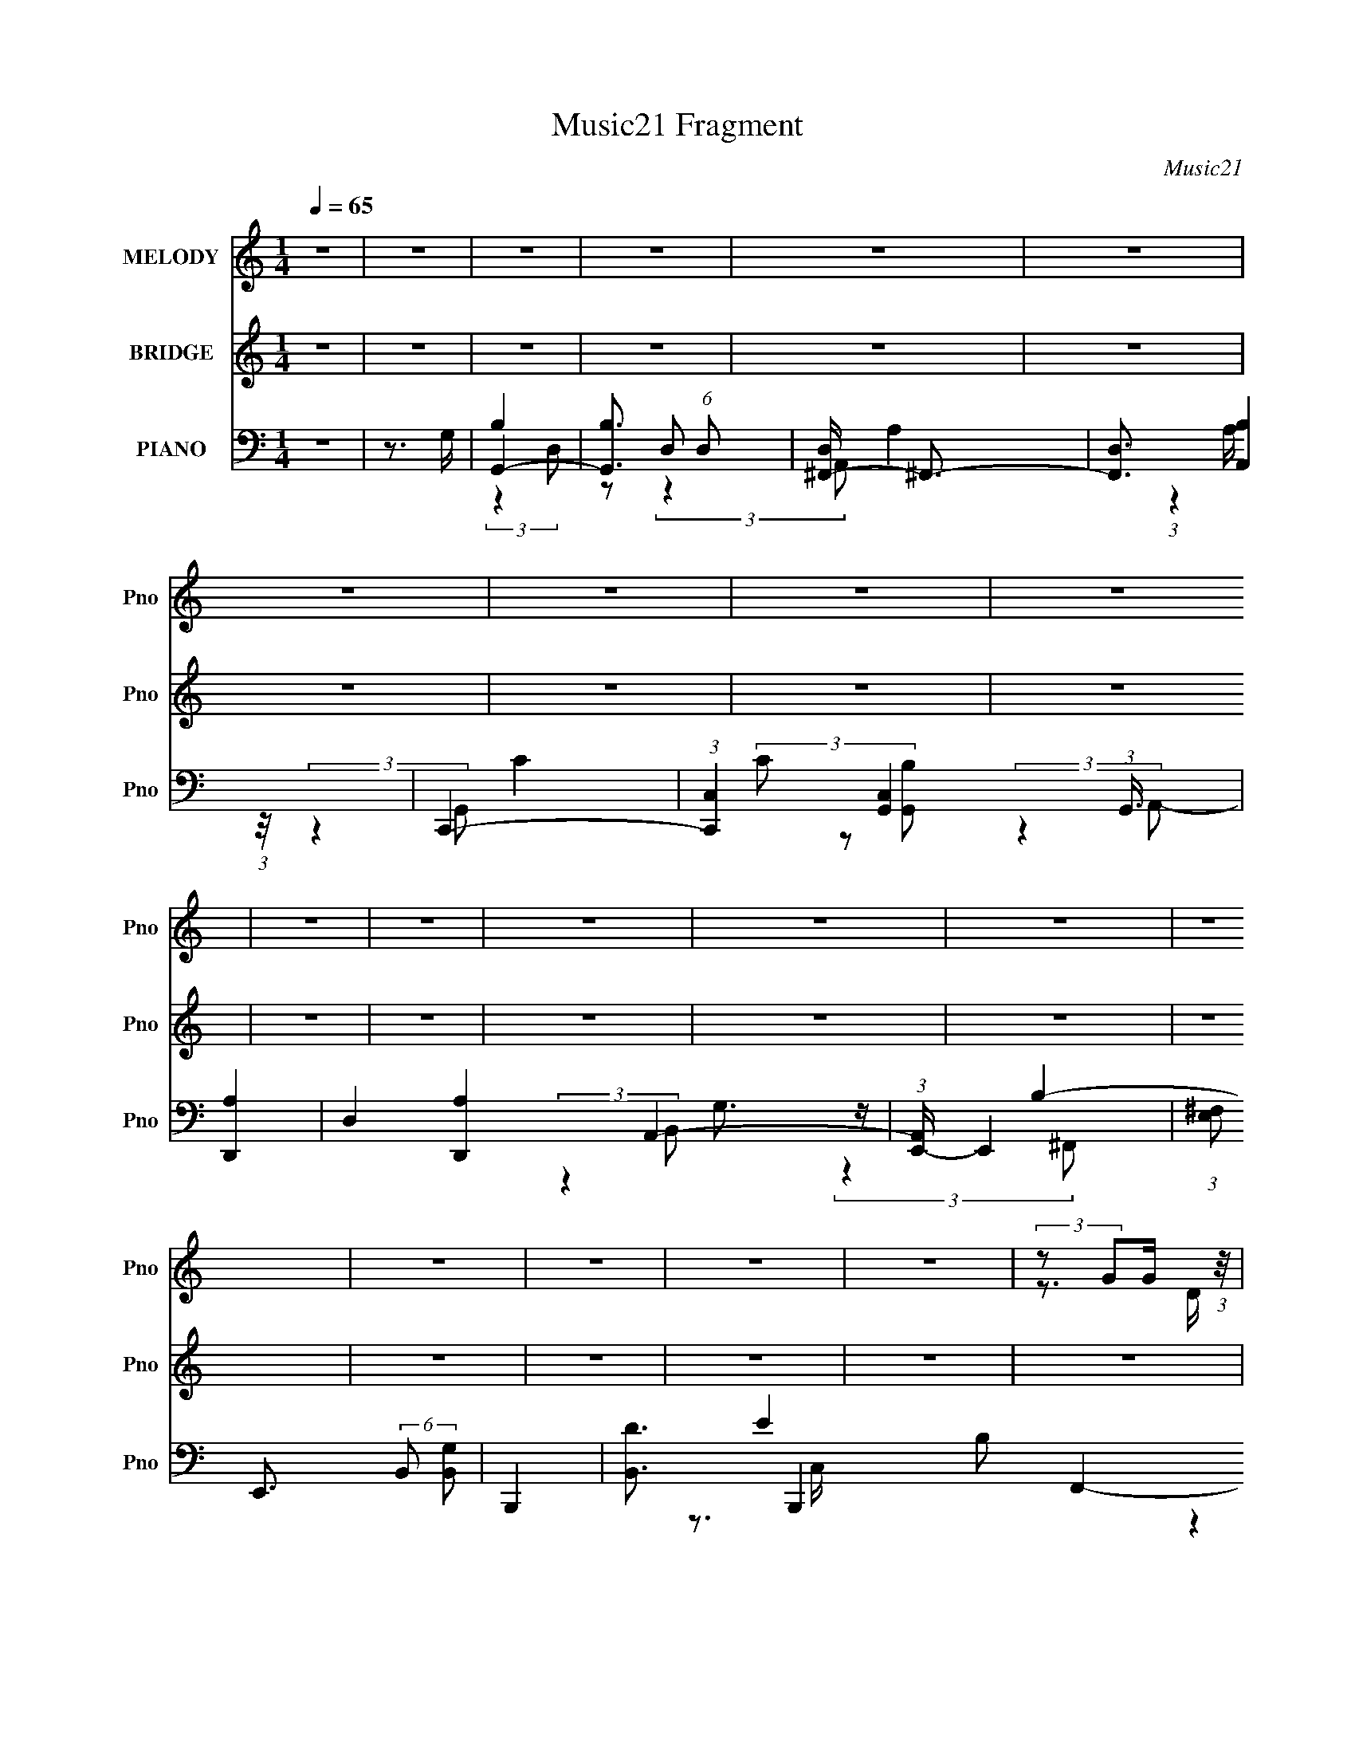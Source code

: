 X:1
T:Music21 Fragment
C:Music21
%%score ( 1 2 ) 3 ( 4 5 6 7 8 )
L:1/4
Q:1/4=65
M:1/4
I:linebreak $
K:none
V:1 treble nm="MELODY" snm="Pno"
L:1/8
V:2 treble 
L:1/16
V:3 treble nm="BRIDGE" snm="Pno"
V:4 bass nm="PIANO" snm="Pno"
V:5 bass 
L:1/16
V:6 bass 
L:1/8
V:7 bass 
V:8 bass 
V:1
 z2 | z2 | z2 | z2 | z2 | z2 | z2 | z2 | z2 | z2 | z2 | z2 | z2 | z2 | z2 | z2 | z2 | z2 | z2 | %19
 z2 | (3:2:2z GG/ (3:2:1z/4 | (3:2:2DAA/ (3:2:1z/4 | (3:2:2A z A/ (3:2:1z/4 | %23
 (3:2:1A/4 x/ (3:2:1G^F/ (3:2:1z/4 | G/ x/6 (3:2:1GG/ (3:2:1z/4 | (3:2:2DAA/ (3:2:1z/4 | %26
 (3:2:2A z A/ (3:2:1z/4 | (3:2:1A/4 x/ (3:2:1G^F/ (3:2:1z/4 | (3:2:1G/4 x/ (3:2:1GG/ (3:2:1z/4 | %29
 (3:2:2GAA/ (3:2:1z/4 | (3:2:2d z d/ (3:2:1z/4 | (3:2:1A/4 x/ (3:2:1BA/ (3:2:1z/4 | %32
 (6:5:1[GG] (3:2:1G3/4G/ (3:2:1z/4 | (3:2:2GAA/ (3:2:1z/4 | A>A | (3AB z | A z/ G/- | G2- | G2 | %39
 (3:2:2GAB/ (3:2:1z/4 | d3/2 z/ | (3:2:2G2 A | A3/2 z/ | (3:2:2^FGA/ (3:2:1z/4 | d z | (3A z B- | %46
 G2 (3:2:1B/ | (3:2:2GAB/ (3:2:1z/4 | d3/2 z/ | (3G z A | A>^F | (3^FGA | (3:2:2c z B/ (3:2:1z/4 | %53
 (3AGB | A z/ D/ | (3:2:2dcB/ (3:2:1z/4 | (3AB z/4 B/ | (3:2:2ded/ (3:2:1z/4 | (3dA z/4 A/ | %59
 (3:2:2g^fg/ (3:2:1z/4 | (3e z g- | (3:2:4^f g/ d z | B z/ B/ | (3:2:2g^fg/ (3:2:1z/4 | %64
 (3:2:2e2 g- | (3^f g/ z d/ (3:2:1z/4 | B/ z B/ | (3:2:2BAA/ (3:2:1z/4 | (3:2:2B z A/ (3:2:1z/4 | %69
 (3:2:2A/4 z/ (3:2:2z/4 G(3:2:1B | A>D | (3:2:2dcB/ (3:2:1z/4 | (3AB z/4 B/ | %73
 (3:2:2ded/ (3:2:1z/4 | (3dA z/4 A/ | (3:2:2g^fg/ (3:2:1z/4 | (3e z g- | (3:2:4^f g/ d z | %78
 B z/ B/ | (3:2:2g^fg/ (3:2:1z/4 | (3:2:2e2 g- | (3^f g/ z d/ (3:2:1z/4 | B/ z B/ | %83
 (3:2:2BAA/ (3:2:1z/4 | (3BA z/4 A/ | (3AA z/4 A/ | B z/ A/- | A/ (6:5:2z A | G2- | G2 | z2 | z2 | %92
 z2 | z2 | z2 | z2 | z2 | z2 | z2 | z2 | z2 | z2 | z2 | z2 | (3:2:2z GG/ (3:2:1z/4 | %105
 (3:2:2DAA/ (3:2:1z/4 | (3:2:2A z A/ (3:2:1z/4 | (3:2:1A/4 x/ (3:2:1G^F/ (3:2:1z/4 | %108
 G/ x/6 (3:2:1GG/ (3:2:1z/4 | (3:2:2DAA/ (3:2:1z/4 | (3:2:2A z A/ (3:2:1z/4 | %111
 (3:2:1A/4 x/ (3:2:1G^F/ (3:2:1z/4 | (3:2:1G/4 x/ (3:2:1GG/ (3:2:1z/4 | (3:2:2GAA/ (3:2:1z/4 | %114
 (3:2:2d z d/ (3:2:1z/4 | (3:2:1A/4 x/ (3:2:1BA/ (3:2:1z/4 | (6:5:1[GG] (3:2:1G3/4G/ (3:2:1z/4 | %117
 (3:2:2GAA/ (3:2:1z/4 | A>A | (3AB z | A z/ G/- | G2- | G2 | (3:2:2GAB/ (3:2:1z/4 | d3/2 z/ | %125
 (3:2:2G2 A | A3/2 z/ | (3:2:2^FGA/ (3:2:1z/4 | d z | (3A z B- | G2 (3:2:1B/ | %131
 (3:2:2GAB/ (3:2:1z/4 | d3/2 z/ | (3G z A | A>^F | (3^FGA | (3:2:2c z B/ (3:2:1z/4 | (3AGB | %138
 A z/ D/ | (3:2:2dcB/ (3:2:1z/4 | (3AB z/4 B/ | (3:2:2ded/ (3:2:1z/4 | (3dA z/4 A/ | %143
 (3:2:2g^fg/ (3:2:1z/4 | (3e z g- | (3:2:4^f g/ d z | B z/ B/ | (3:2:2g^fg/ (3:2:1z/4 | %148
 (3:2:2e2 g- | (3^f g/ z d/ (3:2:1z/4 | B/ z B/ | (3:2:2BAA/ (3:2:1z/4 | (3:2:2B z A/ (3:2:1z/4 | %153
 (3:2:2A/4 z/ (3:2:2z/4 G(3:2:1B | A>D | (3:2:2dcB/ (3:2:1z/4 | (3AB z/4 B/ | %157
 (3:2:2ded/ (3:2:1z/4 | (3dA z/4 A/ | (3:2:2g^fg/ (3:2:1z/4 | (3e z g- | (3:2:4^f g/ d z | %162
 B z/ B/ | (3:2:2g^fg/ (3:2:1z/4 | (3:2:2e2 g- | (3^f g/ z d/ (3:2:1z/4 | B/ z B/ | %167
 (3:2:2BAA/ (3:2:1z/4 | (3BA z/4 A/ | (3AA z/4 A/ | B z/ D/ | %171
 (3:2:1[Ad]/4 (3:2:2d3/4cB/ (3:2:1z/4 | (3AB z/4 B/ | (3:2:2ded/ (3:2:1z/4 | (3dA z/4 A/ | %175
 (3:2:2g^fg/ (3:2:1z/4 | (3e z g- | (3:2:4^f g/ d z | B z/ B/ | (3:2:2g^fg/ (3:2:1z/4 | %180
 (3:2:2e2 g- | (3^f g/ z d/ (3:2:1z/4 | B/ z B/ | (3:2:2BAA/ (3:2:1z/4 | (3:2:2B z A/ (3:2:1z/4 | %185
 (3:2:2A/4 z/ (3:2:2z/4 G(3:2:1B | A>D | (3:2:2dcB/ (3:2:1z/4 | (3AB z/4 B/ | %189
 (3:2:2ded/ (3:2:1z/4 | (3dA z/4 A/ | (3:2:2g^fg/ (3:2:1z/4 | (3e z g- | (3:2:4^f g/ d z | %194
 B z/ B/ | (3:2:2g^fg/ (3:2:1z/4 | (3:2:2e2 g- | (3^f g/ z d/ (3:2:1z/4 | B/ z B/ | %199
 (3:2:2BAA/ (3:2:1z/4 | (3BA z/4 A/ | (3AA z/4 A/ | B z/ A/- | A/ (6:5:2z A | G2- | G2 |] %206
V:2
 x4 | x4 | x4 | x4 | x4 | x4 | x4 | x4 | x4 | x4 | x4 | x4 | x4 | x4 | x4 | x4 | x4 | x4 | x4 | %19
 x4 | z3 D | z3 G | z3 A- | z3 G- | z3 D | z3 G | z3 A- | z3 G- | z3 D | z3 G | z3 A- | z3 G- | %32
 z3 D | z3 G | x4 | x4 | x4 | x4 | x4 | z3 c | x4 | x4 | x4 | z3 D | x4 | x4 | x14/3 | z3 G | x4 | %49
 x4 | x4 | x4 | z3 A | x4 | x4 | z3 A | x4 | z3 e | x4 | z3 ^f | x4 | x14/3 | x4 | z3 ^f | x4 | %65
 z3 B- x2/3 | x4 | z3 B | z3 A- | x4 | x4 | z3 A | x4 | z3 e | x4 | z3 ^f | x4 | x14/3 | x4 | %79
 z3 ^f | x4 | z3 B- x2/3 | x4 | z3 B | x4 | x4 | x4 | x4 | x4 | x4 | x4 | x4 | x4 | x4 | x4 | x4 | %96
 x4 | x4 | x4 | x4 | x4 | x4 | x4 | x4 | z3 D | z3 G | z3 A- | z3 G- | z3 D | z3 G | z3 A- | %111
 z3 G- | z3 D | z3 G | z3 A- | z3 G- | z3 D | z3 G | x4 | x4 | x4 | x4 | x4 | z3 c | x4 | x4 | x4 | %127
 z3 D | x4 | x4 | x14/3 | z3 G | x4 | x4 | x4 | x4 | z3 A | x4 | x4 | z3 A | x4 | z3 e | x4 | %143
 z3 ^f | x4 | x14/3 | x4 | z3 ^f | x4 | z3 B- x2/3 | x4 | z3 B | z3 A- | x4 | x4 | z3 A | x4 | %157
 z3 e | x4 | z3 ^f | x4 | x14/3 | x4 | z3 ^f | x4 | z3 B- x2/3 | x4 | z3 B | x4 | x4 | z3 A- | %171
 z3 A | x4 | z3 e | x4 | z3 ^f | x4 | x14/3 | x4 | z3 ^f | x4 | z3 B- x2/3 | x4 | z3 B | z3 A- | %185
 x4 | x4 | z3 A | x4 | z3 e | x4 | z3 ^f | x4 | x14/3 | x4 | z3 ^f | x4 | z3 B- x2/3 | x4 | z3 B | %200
 x4 | x4 | x4 | x4 | x4 | x4 |] %206
V:3
 z | z | z | z | z | z | z | z | z | z | z | z | z | z | z | z | z | z | z | z | z | z | z | z | %24
 z | z | z | z | z | z | z | z | z | z | z | z | z | z | z | z | z | z | z | z | z | z | z | z | %48
 z | z | z | z | z | z | z | z | z | z | z | z | z | z | z | z | z | z | z | z | z | z | z | z | %72
 z | z | z | z | z | z | z | z | z | z | z | z | z | z | z | z3/4 D/4 | (3d/ z/ d/ | (3d/g/e/ | %90
 (3:2:2^f g/ | (3a/ z/ b/ | (3:2:2z/ G/ g/4 G/4 | (3:2:2^f/ G/ e/4 G/4 | (3:2:2d/ G/ c/4 G/4 | %95
 (3B/G/[AA]/ | B3/4 z/4 | (3:2:2z G/ d/4- | (3:2:2d/8 z/4 (3:2:2z/8 e/ (3:2:1z/8 ^f/4- | %99
 f/4 (3:2:2z/8 g/4- (3:2:1g/4 a/4 b/4 | (3:2:1c' b/4 a/4- | (3:2:2a/8 z/4 (3:2:2z/8 g/ (3:2:1z/ | %102
 (3:2:1z d/4 e/4- | (3:2:2e/8 z/4 (3:2:2z/8 ^f/ (3:2:1z/8 a/4 | g- | g |] %106
V:4
 z | z3/4 G,/4 | G,,- | [G,,B,]3/4 (6:5:1D,/ | [D,^F,,-]/4 ^F,,3/4- | [F,,D,]3/4 [A,,B,] | C,,- | %7
 (3:2:1[C,,C,] [C,G,,]/12 (3:2:1G,,3/8 | [D,,A,]- | D, [D,,A,] A,,- | (3:2:1[A,,E,,-]/4 E,,5/6- | %11
 (3:2:1[E,^F,]/ E,,3/4 (6:5:2B,,/ [B,,G,]/ | B,,,- | [B,,D]3/4 B,,, B,/ F,,- | %14
 (3:2:1[F,,C,,]/4 (3:2:2C,,3/4 G,,/ | (3:2:2E/ E/ C,3/4 (3:2:1B/ | D,,- | [D,E]3/4 D,,- A3/4 A,,- | %18
 D,,- (3:2:1A,,/4 | D,,3/4 z/4 | G,,- | [B,DG]/ G,,/ (3:2:2D, z/ | D,,- | %23
 (3:2:1[^F,A,D] D,,/ A,,- (3:2:1D,/ | (3:2:1[A,,E,,-]/4 E,,5/6- | [G,B,E]/ E,,/ (6:5:1B,,/ z/ | %26
 B,,,- | (3:2:2[D,^F,B,] B,,, F,,- (3:2:1B,,/- | [G,,B,D]/ (3:2:2F,,/4 B,,/4 z/ | [D,,^F,A,]/ z/ | %30
 G,,- | (3:2:1[B,D] G,,/ D,- (3:2:1G,/- | (3:2:1[D,A,,-]/4 [A,,-G,]5/6 | %33
 (3:2:2C/ A,, (3:2:2E, B,/- | (3:2:1[B,D,,-]/4 D,,5/6- | (3:2:1[D,,^F,-] [^F,-A,,]/3 A,,2/3 | %36
 [F,G,,-]/4 [G,,-D,A,]3/4 | [G,,B,]2 (12:7:1D,4 | [DB,] (3:2:1G,/4 | z | (3:2:2[G,,B,D] D,/ | %41
 (3:2:2[C,,E,G,] G,,/- | D,,- (3:2:1G,,/4 | (3:2:1[D,,^F,A,] [^F,A,A,,]/12 (3:2:1A,,7/8 | B,,,- | %45
 (3:2:1[D,^F,B,] B,,,/ (3:2:2F,, B,,/- | (3:2:1[B,,E,,-]/4 E,,5/6- | [E,,G,B,E] B,, | %48
 [G,,B,D]/ z/ | (3:2:2[C,,E,G,] G,,/- | D,,- (3:2:1G,,/4 | (3:2:1[^F,A,] D,,3/4 (12:11:2A,, D,/ | %52
 [G,,B,D] | [C,,E,G,]/ z/ | D,,- | [D,,^F,A,]3/4 A,, | G,,- | [B,D]/ (3G,, D, z/ | D,,- | %59
 (3:2:1[^F,A,] D,,/ A,,- (3:2:1D,/- | (3:2:1[A,,E,,-]/4 [E,,-D,]5/6 | %61
 (3:2:1[G,B,] E,,3/4 (3:2:2B,, E,/ | B,,,- | (3:2:1[D,^F,] B,,,/ F,,- (3:2:1B,,/- | %64
 (3:2:1[F,,C,,-]/4 [C,,-B,,]5/6 | (3:2:1[E,G,] C,,/ (3:2:2G,, C,/- | (3:2:1[C,G,,-]/4 G,,5/6- | %67
 [G,,D,]/ D,/ | (3:2:1[G,A,,-]/4 A,,5/6- | (3[CE] A,, E, (3:2:1A,/ | D,,- | %71
 (3:2:1[^F,A,] D,,/ (3:2:2A,, D,/- | (3:2:1[D,G,,-]/4 G,,5/6- | (3[B,D] G,, D, (3:2:1G,/ | D,,- | %75
 [D,,^F,A,D,]3/4 (3:2:1[D,A,,]3/8 A,,3/4 | E,,- | (3[G,B,] E,, B,, (3:2:1E,/ | B,,,- | %79
 (3:2:1[D,^F,] B,,,/ F,,- (3:2:1B,,/- | (3:2:1[F,,C,,-]/4 [C,,-B,,]5/6 | %81
 (3:2:1[E,G,] C,,/ (3:2:2G,, C,/- | (3:2:1[C,G,,-]/4 G,,5/6- | (3:2:1[B,D] G,,/ D,- (3:2:1G,/- | %84
 (3:2:1[D,A,,CE]/4 [A,,CEG,]5/6 | (3:2:1[E,CEC]C/6<E/6 | D,,- | %87
 [D,,^F,A,]/ (3:2:2[^F,A,A,,]/4 (1:1:1[A,,D,D^FA]3/4 | G,,- | [G,,B,]/ (3:2:2[D,D-] G,/ | %90
 (3:2:1[DD,-]/4 D,5/6- | [D,D^F]3/4(3[^FA,]3/8 (2:2:2A,7/10 D/ F,3/4 | E,- | %93
 (3:2:4[E,B] [B,G] E/4 G/8 | B,,- | [B,,D]/4 (3[DD,]5/8 (1:1:2[D,^F-B,,-]3/8 [^F-B,,-F,]/8 | %96
 (3:2:1[FB,,C,-]/4 C,5/6- | C/ (3:2:2C,/ G, E/ [C,G]/4 E/4 | G,, | %99
 (3:2:2[D,D,]/ [G,CC,B,,]/4(3:2:1[CC,B,,B,]/4 [B,G,-]/3 | (3:2:1[G,A,,]/4 A,,5/6 | %101
 (6:5:2[E,CEA,,-C-] [A,,-C-A,]/4 | (3:2:1[A,,CD,]/4 D,7/12^F,/4- | %103
 (24:13:2[F,A,,C,DB,,AD,,]2 A,2 (3:2:1D/4 | (3:2:1[DB,]/8 (3:2:2B,7/8 G,/- | %105
 [B,DG] (3:2:1G,/ [G,,D,]3/4 | D,,- | (3:2:1[^F,A,D] D,,/ A,,- (3:2:1D,/ | %108
 (3:2:1[A,,E,,-]/4 E,,5/6- | [G,B,E]/ E,,/ (6:5:1B,,/ z/ | B,,,- | %111
 (3:2:2[D,^F,B,] B,,, F,,- (3:2:1B,,/- | [G,,B,D]/ (3:2:2F,,/4 B,,/4 z/ | [D,,^F,A,]/ z/ | G,,- | %115
 (3:2:1[B,D] G,,/ D,- (3:2:1G,/- | (3:2:1[D,A,,-]/4 [A,,-G,]5/6 | (3:2:2C/ A,, (3:2:2E, B,/- | %118
 (3:2:1[B,D,,-]/4 D,,5/6- | (3:2:1[D,,^F,-] [^F,-A,,]/3 A,,2/3 | [F,G,,-]/4 [G,,-D,A,]3/4 | %121
 [G,,B,]2 (12:7:1D,4 | G D (3:2:1G,/4 | z | (3:2:2[G,,B,D] D,/ | (3:2:2[C,,E,G,] G,,/- | %126
 D,- (3:2:1G,,/4 | (3:2:2[D,^F] [A,A] D/4 | (3:2:1[FB,,-]/8 B,,11/12- | %129
 [B,,D^F]3/4 (3:2:2[^FD,]3/8 (4:5:1D,8/11 | E,- | [E,GE,A]3/4 (3[E,AB,]3/8 (2:2:2B,7/10 E/ | %132
 [G,,B,D]/ z/ | (3:2:2[C,,E,G,] G,,/- | D,,- (3:2:1G,,/4 | (3:2:1[^F,A,] D,,3/4 (12:11:2A,, D,/ | %136
 [G,,B,D] | [C,,E,G,]/ z/ | D,,- | (3:2:1[D,,^F]/ [^FD,]/6 [D,A]7/12 (6:5:2A, D/4 F,3/4 | G,,- | %141
 [B,D]/ (3G,, D, z/ | D,,- | (3:2:1[^F,A,] D,,/ A,,- (3:2:1D,/- | (3:2:1[A,,E,,-]/4 [E,,-D,]5/6 | %145
 (3:2:1[G,B,] E,,3/4 (3:2:2B,, E,/ | B,,,- | (3:2:1[D,^F,] B,,,/ F,,- (3:2:1B,,/- | %148
 (3:2:1[F,,C,-]/4 [C,-B,,]5/6 | C/ C,3/4 (6:5:2G, G/8 (3:2:1z/4 | G,,- | %151
 [G,,DB,] (24:13:2D,2 G,/4 B,/4 | A,,- | (3[CE] A,, E, (3:2:1A,/ | D,,- | %155
 (3:2:1[^F,A,] D,,/ (3:2:2A,, D,/- | (3:2:1[D,G,,-]/4 G,,5/6- | (3[B,D] G,, D, (3:2:1G,/ | D,,- | %159
 [D,,^F,A,D,]3/4 (3:2:1[D,A,,]3/8 A,,3/4 | C,- | [C,GE]3/4 (3:2:1[EG,]3/8 G,3/4 (3:2:2C/ E/8 | %162
 B,,- | (3:2:1[D^F] B,,/ F,- (3:2:1B,/- | (3:2:1[F,C,-]/4 [C,-B,]5/6 | [EG]/ C,/ (3:2:2G, z/ | %166
 G,,- | (3:2:1[B,D] G,,/ D,- (3:2:1G,/- | (3:2:1[D,A,,-]/4 [A,,-G,]5/6 | (3[CE] A,, E, (3:2:1A,/ | %170
 D,- | [D,DDDGA] A, (3:2:1D/4 F, | G,,- | [B,DG]/ (3G,, D, z/ | D,,- | %175
 (3:2:1[^F,A,A,] D,,/ A,,- (3:2:1D,/- | (3:2:1[A,,E,,-]/4 [E,,-D,]5/6 | %177
 (3:2:1[G,B,] E,,3/4 (3:2:2B,, E,/ | B,,- | [B,,D^F] (24:13:2D,2 F,/ | (3:2:1[F,C,-]/4 C,5/6- | %181
 [C,EG] (24:13:2G,2 C/4 | G,,- | [G,,D,]/ D,/ | (3:2:1[G,A,,-]/4 A,,5/6- | %185
 (3[CE] A,, E, (3:2:1A,/ | D,- | [D,^FA] (24:13:2A,2 D/4 F, | G,,- | (3[B,D] G,, D, (3:2:1G,/ | %190
 D,,- | [D,,^F,A,D,]3/4 (3:2:1[D,A,,]3/8 A,,3/4 | E,,- | (3[G,B,] E,, B,, (3:2:1E,/ | B,,- | %195
 [B,,D^F-] (24:13:2D,2 F,/8 | (3:2:1[FC,-]/4 [C,-F,]5/6 | (3[C,C] [G,G] C/4 E/ | G,,- | %199
 (3:2:1[B,D] G,,/ D,- (3:2:1G,/- | (3:2:1[D,A,,-]/4 [A,,-G,]5/6 | (3[CE] A,, E, (3:2:1A,/ | D,,- | %203
 [D,,^F,A,]/ (3:2:2[^F,A,A,,]/4 (1:1:1[A,,D,DG]3/4 | C,,- | [C,,E,G,C]6 G,,6 | %206
 (3:2:1[C,E,G,C] [E,G,C]/3 | (3:2:1[C,E,G,]/ [E,G,]2/3 | C,- (3:2:2c/8 B/ | G- C,- | G- C, | G | %212
 (3:2:2G,/ G,,- | (96:55:2[G,,B,-]8 A,/8 D,4- D,/4 | B,- G,- | B,- G,- | B,- G,- | (3B,/ G,/8 z |] %218
V:5
 x4 | x4 | B,4 | z2 D,2- x2/3 | A,4 | (3:2:1z4 A, (3:2:1z/ x3 | C4 | (3C2 z2 [G,,B,]2 | %8
 (3:2:2z4 A,,2- | x12 | G,3 z | x22/3 | B,4- | x13 | E4- | x7 | A4- | x14 | x14/3 | x4 | [B,DG]4 | %21
 x8 | [^F,A,D]3 z | x10 | [G,B,E]3 z | x23/3 | [D,^F,B,]4 | x32/3 | x16/3 | x4 | [B,D]3 z | x10 | %32
 (3:2:2C4 E,2- | x8 | A,3 z | (3:2:2z2 D,4- x8/3 | [B,D]3 z | D4- x40/3 | G4 x2/3 | x4 | x4 | x4 | %42
 [^F,A,]3 z x2/3 | (3:2:2z4 D,2 x4/3 | [D,^F,B,]4 | x26/3 | [G,B,E]4 | (3:2:2z4 E,2 x4 | x4 | x4 | %50
 [^F,A,]4 x2/3 | x32/3 | x4 | x4 | [^F,A,]4 | (3:2:2z4 D,2 x3 | [B,D]4 | x26/3 | [^F,A,]4 | x10 | %60
 [G,B,]3 z | x29/3 | [D,^F,]3 z | x10 | [E,G,]3 z | x26/3 | [B,D]3 z | (3:2:2[B,D]4 G,2- | [CE]4 | %69
 x28/3 | [^F,A,]4 | x26/3 | [B,D]4 | x28/3 | [^F,A,]3 z | z3 ^F, x3 | [G,B,]4 | x28/3 | [D,^F,]4 | %79
 x10 | [E,G,]4 | x26/3 | (3:2:2[B,D]4 D,2- | x10 | (3:2:2z4 E,2- | (3:2:1z2 [A,A,,]2 (3:2:1z | %86
 [^F,A,]4 | (3:2:2[D^F]2 z4 x2/3 | (3:2:2z2 D,4- | (3:2:1z2 G,2 (3:2:1z x2 | (3:2:2z2 A,4- | %91
 z3 A x20/3 | (3:2:2z2 B,4- | (3z2 E2 z/ B x7/3 | (3:2:2z2 D,4- | (3z2 [^F,G,,]2 z/ D | %96
 (3:2:2z2 G,4- | x32/3 | (3:2:2z2 D,4- | z3 B, | (3:2:2z2 E,4- | (3:2:1z2 A,2 (3:2:1z | %102
 (3:2:2z2 A,4- | (3:2:2[^FC,]2 z2 D- x16/3 | (3:2:2D2 z2 B, | x25/3 | [^F,A,D]3 z | x10 | %108
 [G,B,E]3 z | x23/3 | [D,^F,B,]4 | x32/3 | x16/3 | x4 | [B,D]3 z | x10 | (3:2:2C4 E,2- | x8 | %118
 A,3 z | (3:2:2z2 D,4- x8/3 | [B,D]3 z | D4- x40/3 | x26/3 | x4 | x4 | x4 | [^FA]4 x2/3 | %127
 (3z2 ^F,2 z/ ^F- x7/3 | (3:2:2z4 D,2- | (3:2:1z2 ^F,2 (3:2:1z x8/3 | (3:2:2z2 B,4- | %131
 (3:2:1z2 E2 (3:2:1z x11/3 | x4 | x4 | [^F,A,]4 x2/3 | x32/3 | x4 | x4 | D,4- | (3z2 D2 z2 x22/3 | %140
 [B,D]4 | x26/3 | [^F,A,]4 | x10 | [G,B,]3 z | x29/3 | [D,^F,]3 z | x10 | (3:2:2E4 C2 | x28/3 | %150
 (3:2:2z2 D,4- | (3:2:2z2 G,4 x6 | [CE]4 | x28/3 | [^F,A,]4 | x26/3 | [B,D]4 | x28/3 | [^F,A,]3 z | %159
 z3 ^F, x3 | (3:2:2z2 G,4- | (3:2:1z2 C2 (3:2:1z x14/3 | [D^F]4 | x10 | [EG]4 | x8 | %166
 (3:2:2[B,D]4 D,2- | x10 | [CE]4 | x28/3 | (3:2:2z2 A,4- | (3:2:2[^FF]2 z4 x26/3 | [B,B,DDG]4 | %173
 x26/3 | (3:2:2[^F,A,D]4 A,,2- | x10 | [G,B,]3 z | x29/3 | (3:2:2z2 D,4- | (3:2:2z4 ^F,2- x17/3 | %180
 (3:2:2D2 G,4- | (3:2:2z2 C4 x5 | [B,D]3 z | (3:2:2[B,D]4 G,2- | [CE]4 | x28/3 | (3:2:2z2 A,4- | %187
 (3z2 D2 z/ D x9 | [B,D]4 | x28/3 | [^F,A,]3 z | z3 ^F, x3 | [G,B,]4 | x28/3 | (3:2:2z2 D,4- | %195
 (3:2:2z2 ^F,4- x14/3 | (3:2:2z2 G,4- | z3 E x4 | (3:2:2[B,D]4 D,2- | x10 | [CE]4 | x28/3 | %202
 [^F,A,]4 | (3:2:2[D^F]2 z4 x2/3 | [E,G,C]4 | (3:2:2z4 C,2- x44 | (3:2:2z4 C,2- | C4 | x17/3 | x8 | %210
 x8 | x4 | (3:2:2z2 A,4- | z3 G,- x95/3 | x8 | x8 | x8 | x13/3 |] %218
V:6
 x2 | x2 | (3:2:2z2 D,- | x7/3 | (3:2:2z2 A,,- | x7/2 | (3:2:2z2 G,,- | x2 | x2 | x6 | %10
 (3:2:2z2 B,,- | x11/3 | (3:2:2z2 ^F,,- | x13/2 | z3/2 C,/- | x7/2 | (3:2:2z2 A,,- | x7 | x7/3 | %19
 x2 | (3:2:2z2 D,- | x4 | (3:2:2z2 A,,- | x5 | (3:2:2z2 B,,- | x23/6 | (3:2:2z2 ^F,,- | x16/3 | %28
 x8/3 | x2 | (3:2:2z2 D,- | x5 | x2 | x4 | (3:2:2z2 A,,- | (3:2:2z2 A,- x4/3 | (3:2:2z2 D,- | %37
 (3:2:2z2 G,- x20/3 | x7/3 | x2 | x2 | x2 | (3:2:2z2 A,,- x/3 | x8/3 | (3:2:2z2 ^F,,- | x13/3 | %46
 (3:2:2z2 B,,- | x4 | x2 | x2 | (3:2:2z2 A,,- x/3 | x16/3 | x2 | x2 | (3:2:2z2 A,,- | x7/2 | %56
 (3:2:2z2 D,- | x13/3 | (3:2:2z2 A,,- | x5 | (3:2:2z2 B,,- | x29/6 | (3:2:2z2 ^F,,- | x5 | %64
 (3:2:2z2 G,,- | x13/3 | x2 | x2 | (3:2:2z2 E,- | x14/3 | (3:2:2z2 A,,- | x13/3 | (3:2:2z2 D,- | %73
 x14/3 | (3:2:2z2 A,,- | x7/2 | (3:2:2z2 B,,- | x14/3 | (3:2:2z2 ^F,,- | x5 | (3:2:2z2 G,,- | %81
 x13/3 | z3/2 D/ | x5 | x2 | x2 | (3:2:2D2 A,,- | x7/3 | (3:2:2z2 G,- | z3/2 B,/ x | (3:2:2z2 D- | %91
 x16/3 | (3:2:2z2 E- | x19/6 | z3/2 ^F,/- | x2 | (3:2:2z2 C | x16/3 | (3:2:2z2 G,- | x2 | %100
 (3:2:2z2 A,- | x2 | (3:2:2z2 D- | x14/3 | [G,,D,]2- | x25/6 | (3:2:2z2 A,,- | x5 | (3:2:2z2 B,,- | %109
 x23/6 | (3:2:2z2 ^F,,- | x16/3 | x8/3 | x2 | (3:2:2z2 D,- | x5 | x2 | x4 | (3:2:2z2 A,,- | %119
 (3:2:2z2 A,- x4/3 | (3:2:2z2 D,- | (3:2:2z2 G,- x20/3 | x13/3 | x2 | x2 | x2 | (3:2:2z2 A,- x/3 | %127
 x19/6 | x2 | z3/2 D/ x4/3 | (3:2:2z2 E- | x23/6 | x2 | x2 | (3:2:2z2 A,,- x/3 | x16/3 | x2 | x2 | %138
 (3:2:2z A,2- | x17/3 | (3:2:2z2 D,- | x13/3 | (3:2:2z2 A,,- | x5 | (3:2:2z2 B,,- | x29/6 | %146
 (3:2:2z2 ^F,,- | x5 | (3:2:2z G,2- | x14/3 | (3:2:2z2 G,- | z3/2 G/ x3 | (3:2:2z2 E,- | x14/3 | %154
 (3:2:2z2 A,,- | x13/3 | (3:2:2z2 D,- | x14/3 | (3:2:2z2 A,,- | x7/2 | (3:2:2z2 C- | x13/3 | %162
 (3:2:2z2 ^F,- | x5 | (3:2:2z2 G,- | x4 | z3/2 D/ | x5 | (3:2:2z2 E,- | x14/3 | (3:2:2z2 D- | %171
 x19/3 | (3:2:2z2 D,- | x13/3 | x2 | x5 | (3:2:2z2 B,,- | x29/6 | (3:2:2z2 ^F,- | x29/6 | %180
 (3:2:2z2 C- | x9/2 | x2 | x2 | (3:2:2z2 E,- | x14/3 | (3:2:2z2 D- | x13/2 | (3:2:2z2 D,- | x14/3 | %190
 (3:2:2z2 A,,- | x7/2 | (3:2:2z2 B,,- | x14/3 | z3/2 ^F,/- | x13/3 | (3:2:2z2 C- | x4 | z3/2 D/ | %199
 x5 | (3:2:2z2 E,- | x14/3 | (3:2:2z2 A,,- | x7/3 | (3:2:2z2 G,,- | x24 | x2 | (3ABC,- | x17/6 | %209
 x4 | x4 | x2 | z3/2 D,/- | x107/6 | x4 | x4 | x4 | x13/6 |] %218
V:7
 x | x | x | x7/6 | x | x7/4 | x | x | x | x3 | x | x11/6 | x | x13/4 | x | x7/4 | %16
 (3:2:1z A,/4 (3:2:1z/8 | x7/2 | x7/6 | x | x | x2 | x | x5/2 | x | x23/12 | x | x8/3 | x4/3 | x | %30
 x | x5/2 | x | x2 | x | x5/3 | x | x13/3 | x7/6 | x | x | x | x7/6 | x4/3 | x | x13/6 | x | x2 | %48
 x | x | x7/6 | x8/3 | x | x | x | x7/4 | x | x13/6 | x | x5/2 | x | x29/12 | x | x5/2 | x | %65
 x13/6 | x | x | x | x7/3 | x | x13/6 | x | x7/3 | x | x7/4 | x | x7/3 | x | x5/2 | x | x13/6 | x | %83
 x5/2 | x | x | x | x7/6 | x | x3/2 | z3/4 ^F,/4- | x8/3 | z3/4 G/4- | x19/12 | x | x | z3/4 E/4- | %97
 x8/3 | z3/4 B,/4- | x | x | x | z3/4 D,,/4 | x7/3 | x | x25/12 | x | x5/2 | x | x23/12 | x | %111
 x8/3 | x4/3 | x | x | x5/2 | x | x2 | x | x5/3 | x | x13/3 | x13/6 | x | x | x | z3/4 D/4- x/6 | %127
 x19/12 | x | x5/3 | z3/4 ^F/4 | x23/12 | x | x | x7/6 | x8/3 | x | x | (3:2:2z D/- | x17/6 | x | %141
 x13/6 | x | x5/2 | x | x29/12 | x | x5/2 | z3/4 G/4- | x7/3 | z3/4 B,/4- | x5/2 | x | x7/3 | x | %155
 x13/6 | x | x7/3 | x | x7/4 | z3/4 E/4- | x13/6 | x | x5/2 | x | x2 | x | x5/2 | x | x7/3 | %170
 z3/4 ^F,/4- | x19/6 | x | x13/6 | x | x5/2 | x | x29/12 | x | x29/12 | x | x9/4 | x | x | x | %185
 x7/3 | z3/4 ^F,/4- | x13/4 | x | x7/3 | x | x7/4 | x | x7/3 | x | x13/6 | z3/4 E/4- | x2 | x | %199
 x5/2 | x | x7/3 | x | x7/6 | x | x12 | x | z3/4 c/4- | x17/12 | x2 | x2 | x | x | x107/12 | x2 | %215
 x2 | x2 | x13/12 |] %218
V:8
 x | x | x | x7/6 | x | x7/4 | x | x | x | x3 | x | x11/6 | x | x13/4 | x | x7/4 | z3/4 D/4 | %17
 x7/2 | x7/6 | x | x | x2 | x | x5/2 | x | x23/12 | x | x8/3 | x4/3 | x | x | x5/2 | x | x2 | x | %35
 x5/3 | x | x13/3 | x7/6 | x | x | x | x7/6 | x4/3 | x | x13/6 | x | x2 | x | x | x7/6 | x8/3 | x | %53
 x | x | x7/4 | x | x13/6 | x | x5/2 | x | x29/12 | x | x5/2 | x | x13/6 | x | x | x | x7/3 | x | %71
 x13/6 | x | x7/3 | x | x7/4 | x | x7/3 | x | x5/2 | x | x13/6 | x | x5/2 | x | x | x | x7/6 | x | %89
 x3/2 | x | x8/3 | x | x19/12 | x | x | x | x8/3 | x | x | x | x | x | x7/3 | x | x25/12 | x | %107
 x5/2 | x | x23/12 | x | x8/3 | x4/3 | x | x | x5/2 | x | x2 | x | x5/3 | x | x13/3 | x13/6 | x | %124
 x | x | x7/6 | x19/12 | x | x5/3 | x | x23/12 | x | x | x7/6 | x8/3 | x | x | z3/4 ^F,/4- | %139
 x17/6 | x | x13/6 | x | x5/2 | x | x29/12 | x | x5/2 | x | x7/3 | x | x5/2 | x | x7/3 | x | %155
 x13/6 | x | x7/3 | x | x7/4 | x | x13/6 | x | x5/2 | x | x2 | x | x5/2 | x | x7/3 | x | x19/6 | %172
 x | x13/6 | x | x5/2 | x | x29/12 | x | x29/12 | x | x9/4 | x | x | x | x7/3 | x | x13/4 | x | %189
 x7/3 | x | x7/4 | x | x7/3 | x | x13/6 | x | x2 | x | x5/2 | x | x7/3 | x | x7/6 | x | x12 | x | %207
 x | x17/12 | x2 | x2 | x | x | x107/12 | x2 | x2 | x2 | x13/12 |] %218
